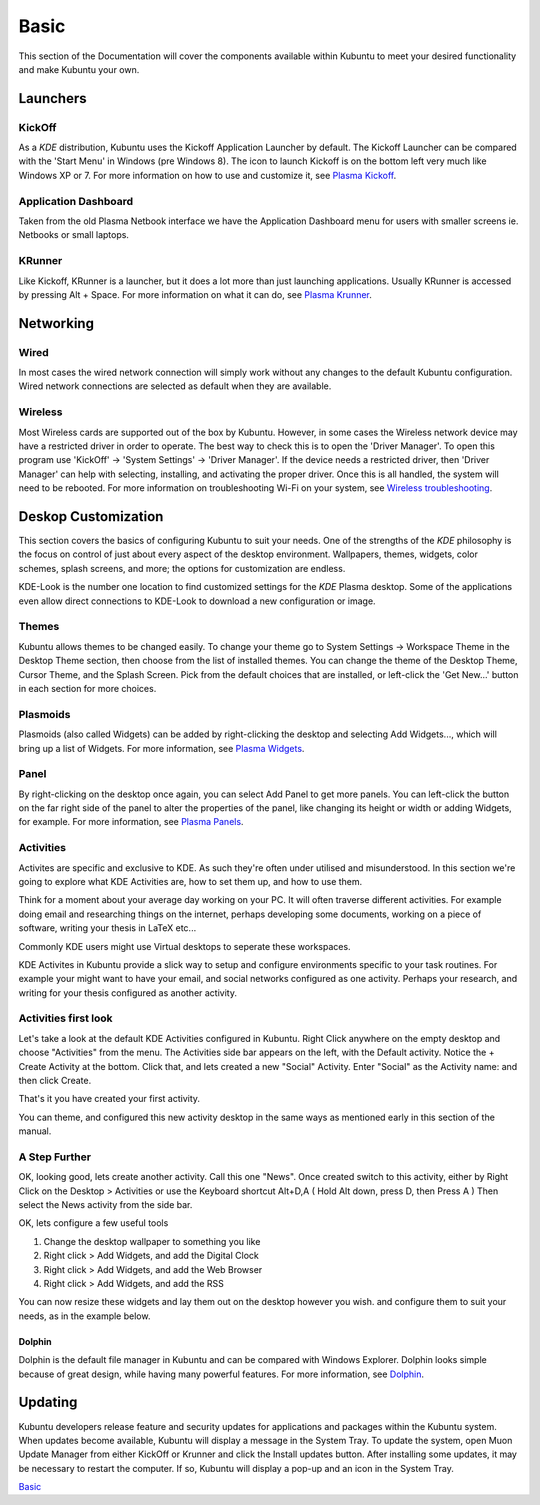 .. _basic-link:

Basic
======

This section of the Documentation will cover the components available within Kubuntu to meet your desired functionality and make Kubuntu your own.

Launchers
----------

KickOff
~~~~~~~~~~

.. image:: ../images/xenial/KickOff.png
    :scale: 50 %
  
As a *KDE* distribution, Kubuntu uses the Kickoff Application Launcher by default. The Kickoff Launcher can be compared with the 'Start Menu' in Windows (pre Windows 8). The icon to launch Kickoff is on the bottom left very much like Windows XP or 7. For more information on how to use and customize it, see `Plasma Kickoff <https://userbase.kde.org/Special:MyLanguage/Plasma/Kickoff>`_.

Application Dashboard
~~~~~~~~~~

.. image:: ../images/AppDash-zesty.png
    :scale: 50 %

Taken from the old Plasma Netbook interface we have the Application Dashboard menu for users with smaller screens ie. Netbooks or small laptops. 
    
KRunner
~~~~~~~~

.. image:: ../images/xenial/Krunner.png
   :align: center

Like Kickoff, KRunner is a launcher, but it does a lot more than just launching applications. Usually KRunner is accessed by pressing Alt + Space. For more information on what it can do, see `Plasma Krunner <https://userbase.kde.org/Special:MyLanguage/Plasma/Krunner>`_.

Networking
-----------

.. image:: ../images/xenial/Network_Panel.png
    :scale: 50 %

Wired
~~~~~~

In most cases the wired network connection will simply work without any changes to the default Kubuntu configuration. Wired network connections are selected as default when they are available.

Wireless
~~~~~~~~~

Most Wireless cards are supported out of the box by Kubuntu. However, in some cases the Wireless network device may have a restricted driver in order to operate. The best way to check this is to open the 'Driver Manager'. To open this program use 'KickOff' -> 'System Settings' -> 'Driver Manager'. If the device needs a restricted driver, then 'Driver Manager' can help with selecting, installing, and activating the proper driver. Once this is all handled, the system will need to be rebooted. For more information on troubleshooting Wi-Fi on your system, see `Wireless troubleshooting <https://help.ubuntu.com/community/WifiDocs/WirelessTroubleShootingGuide>`_.

Deskop Customization
---------------------

This section covers the basics of configuring Kubuntu to suit your needs. One of the strengths of the *KDE* philosophy is the focus on control of just about every aspect of the desktop environment. Wallpapers, themes, widgets, color schemes, splash screens, and more; the options for customization are endless.

KDE-Look is the number one location to find customized settings for the *KDE* Plasma desktop. Some of the applications even allow direct connections to KDE-Look to download a new configuration or image. 

Themes
~~~~~~~

Kubuntu allows themes to be changed easily. To change your theme go to System Settings -> Workspace Theme in the Desktop Theme section, then choose from the list of installed themes. You can change the theme of the Desktop Theme, Cursor Theme, and the Splash Screen. Pick from the default choices that are installed, or left-click the 'Get New...' button in each section for more choices. 

Plasmoids
~~~~~~~~~~

Plasmoids (also called Widgets) can be added by right-clicking the desktop and selecting Add Widgets..., which will bring up a list of Widgets. For more information, see `Plasma Widgets <https://userbase.kde.org/Special:MyLanguage/Plasma#Widgets>`_. 

Panel 
~~~~~~

.. image:: ../images/Panels-zesty.png
    :scale: 50 %

By right-clicking on the desktop once again, you can select Add Panel to get more panels. You can left-click the button on the far right side of the panel to alter the properties of the panel, like changing its height or width or adding Widgets, for example. For more information, see `Plasma Panels <https://userbase.kde.org/Special:MyLanguage/Plasma#Panels>`_. 

Activities
~~~~~~~~~~

Activites are specific and exclusive to KDE. As such they're often under utilised and misunderstood. In this section we're going to explore what KDE Activities are, how to set them up, and how to use them.

Think for a moment about your average day working on your PC. It will often traverse different activities. For example doing email and researching things on the internet, perhaps developing some documents, working on a piece of software, writing your thesis in LaTeX etc...

Commonly KDE users might use Virtual desktops to seperate these workspaces.

KDE Activites in Kubuntu provide a slick way to setup and configure environments specific to your task routines. For example your might want to have your email, and social networks configured as one activity. Perhaps your research, and writing for your thesis configured as another activity.

Activities first look
~~~~~~~~~~~~~~~~~~~~~

.. image:: ../images/basic/activity_desktop_side_bar.png
   :align: center
   :scale: 30 %
   
Let's take a look at the default KDE Activities configured in Kubuntu. Right Click anywhere on the empty desktop and choose "Activities" from the menu. The Activities side bar appears on the left, with the Default activity. Notice the + Create Activity at the bottom. Click that, and lets created a new "Social" Activity.
Enter "Social" as the Activity name: and then click Create.

That's it you have created your first activity.

You can theme, and configured this new activity desktop in the same ways as mentioned early in this section of the manual.

A Step Further
~~~~~~~~~~~~~~

OK, looking good, lets create another activity. Call this one "News". Once created switch to this activity, either by Right Click on the Desktop > Activities or use the Keyboard shortcut Alt+D,A ( Hold Alt down, press D, then Press A )
Then select the News activity from the side bar.

OK, lets configure a few useful tools

1. Change the desktop wallpaper to something you like
2. Right click > Add Widgets, and add the Digital Clock
3. Right click > Add Widgets, and add the Web Browser
4. Right click > Add Widgets, and add the RSS

You can now resize these widgets and lay them out on the desktop however you wish. and configure them to suit your needs, as in the example below.

.. image:: ../images/basic/activity_desktop_news.png
   :align: center
   :scale: 30 %

Dolphin
````````

Dolphin is the default file manager in Kubuntu and can be compared with Windows Explorer. Dolphin looks simple because of great design, while having many powerful features. For more information, see `Dolphin <https://userbase.kde.org/Special:MyLanguage/Dolphin>`_. 

Updating
---------

Kubuntu developers release feature and security updates for applications and packages within the Kubuntu system. When updates become available, Kubuntu will display a message in the System Tray. To update the system, open Muon Update Manager from either KickOff or Krunner and click the Install updates button. After installing some updates, it may be necessary to restart the computer. If so, Kubuntu will display a pop-up and an icon in the System Tray. 

.. image:: ../images/muonupdater-15_10.png
    :scale: 75 %

`Basic`_
